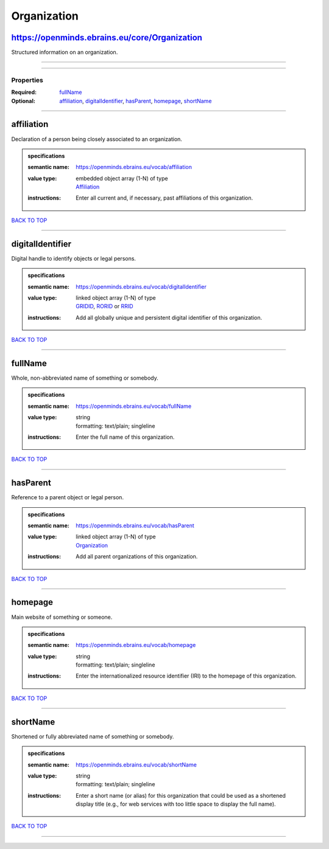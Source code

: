 ############
Organization
############

https://openminds.ebrains.eu/core/Organization
----------------------------------------------

Structured information on an organization.

------------

------------

**********
Properties
**********

:Required: `fullName <fullName_heading_>`_
:Optional: `affiliation <affiliation_heading_>`_, `digitalIdentifier <digitalIdentifier_heading_>`_, `hasParent <hasParent_heading_>`_, `homepage <homepage_heading_>`_, `shortName <shortName_heading_>`_

------------

.. _affiliation_heading:

affiliation
-----------

Declaration of a person being closely associated to an organization.

.. admonition:: specifications

   :semantic name: https://openminds.ebrains.eu/vocab/affiliation
   :value type: | embedded object array \(1-N\) of type
                | `Affiliation <https://openminds-documentation.readthedocs.io/en/latest/specifications/core/actors/affiliation.html>`_
   :instructions: Enter all current and, if necessary, past affiliations of this organization.

`BACK TO TOP <Organization_>`_

------------

.. _digitalIdentifier_heading:

digitalIdentifier
-----------------

Digital handle to identify objects or legal persons.

.. admonition:: specifications

   :semantic name: https://openminds.ebrains.eu/vocab/digitalIdentifier
   :value type: | linked object array \(1-N\) of type
                | `GRIDID <https://openminds-documentation.readthedocs.io/en/latest/specifications/core/digitalIdentifier/GRIDID.html>`_, `RORID <https://openminds-documentation.readthedocs.io/en/latest/specifications/core/digitalIdentifier/RORID.html>`_ or `RRID <https://openminds-documentation.readthedocs.io/en/latest/specifications/core/digitalIdentifier/RRID.html>`_
   :instructions: Add all globally unique and persistent digital identifier of this organization.

`BACK TO TOP <Organization_>`_

------------

.. _fullName_heading:

fullName
--------

Whole, non-abbreviated name of something or somebody.

.. admonition:: specifications

   :semantic name: https://openminds.ebrains.eu/vocab/fullName
   :value type: | string
                | formatting: text/plain; singleline
   :instructions: Enter the full name of this organization.

`BACK TO TOP <Organization_>`_

------------

.. _hasParent_heading:

hasParent
---------

Reference to a parent object or legal person.

.. admonition:: specifications

   :semantic name: https://openminds.ebrains.eu/vocab/hasParent
   :value type: | linked object array \(1-N\) of type
                | `Organization <https://openminds-documentation.readthedocs.io/en/latest/specifications/core/actors/organization.html>`_
   :instructions: Add all parent organizations of this organization.

`BACK TO TOP <Organization_>`_

------------

.. _homepage_heading:

homepage
--------

Main website of something or someone.

.. admonition:: specifications

   :semantic name: https://openminds.ebrains.eu/vocab/homepage
   :value type: | string
                | formatting: text/plain; singleline
   :instructions: Enter the internationalized resource identifier (IRI) to the homepage of this organization.

`BACK TO TOP <Organization_>`_

------------

.. _shortName_heading:

shortName
---------

Shortened or fully abbreviated name of something or somebody.

.. admonition:: specifications

   :semantic name: https://openminds.ebrains.eu/vocab/shortName
   :value type: | string
                | formatting: text/plain; singleline
   :instructions: Enter a short name (or alias) for this organization that could be used as a shortened display title (e.g., for web services with too little space to display the full name).

`BACK TO TOP <Organization_>`_

------------

